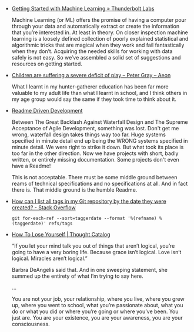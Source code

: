 #+BEGIN_COMMENT
.. description:
.. tags: bookmarks
.. title: Bookmarks [2013-12-24]
.. link:
.. date: 2013-12-24 11:15:00
.. type: text
.. slug: bookmarks-2013-12-24
.. category: bookmarks
#+END_COMMENT


- [[http://thunderboltlabs.com/blog/2013/11/09/getting-started-with-machine-learning/][Getting Started with Machine Learning » Thunderbolt Labs]]
  
  Machine Learning (or ML) offers the promise of having a computer
  pour through your data and automatically extract or create the
  information that you’re interested in. At least in theory. On closer
  inspection machine learning is a loosely defined collection of
  poorly explained statistical and algorithmic tricks that are magical
  when they work and fail fantastically when they don’t. Acquiring the
  needed skills for working with data safely is not easy. So we’ve
  assembled a solid set of suggestions and resources on getting
  started.

- [[http://aeon.co/magazine/being-human/children-today-are-suffering-a-severe-deficit-of-play/][Children are suffering a severe deficit of play – Peter Gray – Aeon]]
  
  What I learnt in my hunter-gatherer education has been far more
  valuable to my adult life than what I learnt in school, and I think
  others in my age group would say the same if they took time to think
  about it.

- [[http://tom.preston-werner.com/2010/08/23/readme-driven-development.html][Readme Driven Development]]
  
  Between The Great Backlash Against Waterfall Design and The Supreme
  Acceptance of Agile Development, something was lost. Don't get me
  wrong, waterfall design takes things way too far. Huge systems
  specified in minute detail end up being the WRONG systems specified
  in minute detail. We were right to strike it down. But what took its
  place is too far in the other direction. Now we have projects with
  short, badly written, or entirely missing documentation. Some
  projects don't even have a Readme!

  This is not acceptable. There must be some middle ground between
  reams of technical specifications and no specifications at all. And
  in fact there is. That middle ground is the humble Readme.

- [[http://stackoverflow.com/questions/6269927/how-can-i-list-all-tags-in-my-git-repository-by-the-date-they-were-created][How can I list all tags in my Git repository by the date they were created? - Stack Overflow]]
  
  ~git for-each-ref --sort=taggerdate --format '%(refname) %(taggerdate)' refs/tags~

- [[http://thoughtcatalog.com/brianna-wiest/2013/12/how-to-lose-yourself/][How To Lose Yourself | Thought Catalog]]
  
  “If you let your mind talk you out of things that aren’t logical,
  you’re going to have a very boring life. Because grace isn’t
  logical. Love isn’t logical. Miracles aren’t logical.”

  Barbra DeAngelis said that. And in one sweeping statement, she
  summed up the entirety of what I’m trying to say here.

  ...

  You are not your job, your relationship, where you live, where you
  grew up, where you went to school, what you’re passionate about,
  what you do or what you did or where you’re going or where you’ve
  been. You just are. You are your existence, you are your awareness,
  you are your consciousness.
